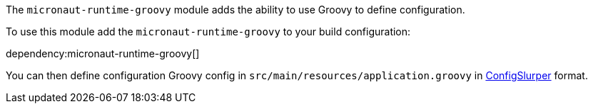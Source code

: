 The `micronaut-runtime-groovy` module adds the ability to use Groovy to define configuration.

To use this module add the `micronaut-runtime-groovy` to your build configuration:

dependency:micronaut-runtime-groovy[]


You can then define configuration Groovy config in `src/main/resources/application.groovy` in http://docs.groovy-lang.org/latest/html/gapi/groovy/util/ConfigSlurper.html[ConfigSlurper] format.